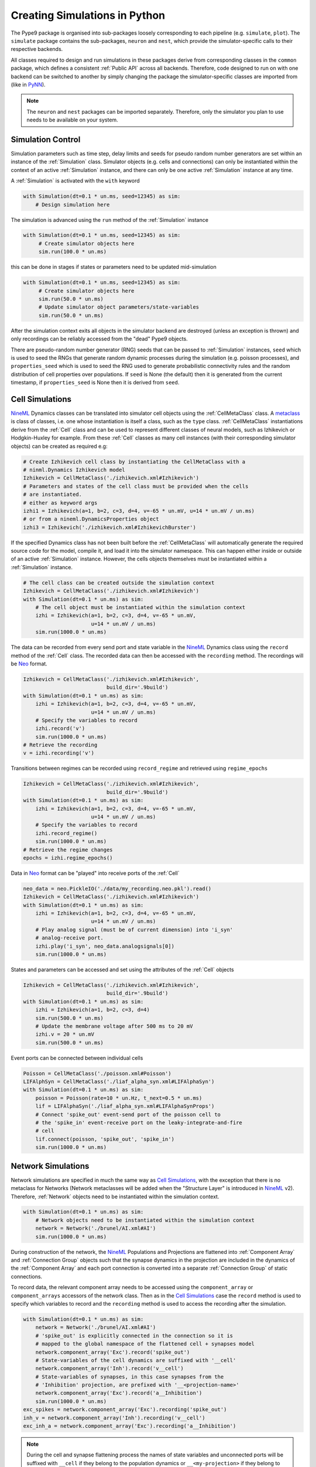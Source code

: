 ==============================
Creating Simulations in Python
==============================

The Pype9 package is organised into sub-packages loosely corresponding to each
pipeline (e.g. ``simulate``, ``plot``). The ``simulate`` package contains the
sub-packages, ``neuron`` and ``nest``, which provide the simulator-specific
calls to their respective backends.

 
All classes required to design and run simulations in these packages derive
from corresponding classes in the ``common`` package, which defines a
consistent :ref:`Public API` across all backends. Therefore, code designed to
run on with one backend can be switched to another by simply changing the
package the simulator-specific classes are imported from (like in PyNN_).

.. note::
    The ``neuron`` and ``nest`` packages can be imported separately. Therefore,
    only the simulator you plan to use needs to be available on your system.


Simulation Control
------------------

Simulation parameters such as time step, delay limits and seeds for pseudo
random number generators are set within an instance of the :ref:`Simulation`
class. Simulator objects (e.g. cells and connections) can only be instantiated
within the context of an active :ref:`Simulation` instance, and there can only
be one active :ref:`Simulation` instance at any time.

A :ref:`Simulation` is activated with the ``with`` keyword 

.. code-block:: python

    with Simulation(dt=0.1 * un.ms, seed=12345) as sim:
        # Design simulation here

The simulation is advanced using the ``run`` method of the :ref:`Simulation`
instance

.. code-block:: python

   with Simulation(dt=0.1 * un.ms, seed=12345) as sim:
        # Create simulator objects here
        sim.run(100.0 * un.ms)
        
this can be done in stages if states or parameters need to be updated
mid-simulation 

.. code-block:: python

   with Simulation(dt=0.1 * un.ms, seed=12345) as sim:
        # Create simulator objects here
        sim.run(50.0 * un.ms)
        # Update simulator object parameters/state-variables
        sim.run(50.0 * un.ms)

After the simulation context exits all objects in the simulator backend are
destroyed (unless an exception is thrown) and only recordings can be reliably
accessed from the "dead" Pype9 objects.

There are pseudo-random number generator (RNG) seeds that can be passed to
:ref:`Simulation` instances, ``seed`` which is used to seed the RNGs that
generate random dynamic processes during the simulation (e.g. poisson
processes), and ``properties_seed`` which is used to seed the RNG used to
generate probabilistic connectivity rules and the random distribution of cell
properties over populations. If ``seed`` is None (the default) then it is
generated from the current timestamp, if ``properties_seed`` is None then it is
derived from ``seed``.


Cell Simulations
----------------

NineML_ Dynamics classes can be translated into simulator cell objects using the
:ref:`CellMetaClass` class. A metaclass_ is class of classes, i.e. one whose
instantiation is itself a class, such as the ``type`` class.
:ref:`CellMetaClass` instantiations derive from the :ref:`Cell` class and can
be used to represent different classes of neural models, such as Izhikevich or
Hodgkin-Huxley for example. From these :ref:`Cell` classes as many cell
instances (with their corresponding simulator objects) can be created as
required e.g:

.. code-block:: python

    # Create Izhikevich cell class by instantiating the CellMetaClass with a
    # ninml.Dynamics Izhikevich model
    Izhikevich = CellMetaClass('./izhikevich.xml#Izhikevich')
    # Parameters and states of the cell class must be provided when the cells
    # are instantiated.
    # either as keyword args
    izhi1 = Izhikevich(a=1, b=2, c=3, d=4, v=-65 * un.mV, u=14 * un.mV / un.ms)
    # or from a nineml.DynamicsProperties object
    izhi3 = Izhikevich('./izhikevich.xml#IzhikevichBurster')
    
If the specified Dynamics class has not been built before the
:ref:`CellMetaClass` will automatically generate the required source code for
the model, compile it, and load it into the simulator namespace. This can
happen either inside or outside of an active :ref:`Simulation` instance.
However, the cells objects themselves must be instantiated within a
:ref:`Simulation` instance.

.. code-block:: python

    # The cell class can be created outside the simulation context
    Izhikevich = CellMetaClass('./izhikevich.xml#Izhikevich')
    with Simulation(dt=0.1 * un.ms) as sim:
        # The cell object must be instantiated within the simulation context
        izhi = Izhikevich(a=1, b=2, c=3, d=4, v=-65 * un.mV,
                          u=14 * un.mV / un.ms)
        sim.run(1000.0 * un.ms)
        
The data can be recorded from every send port and state variable in the NineML_
Dynamics class using the ``record`` method of the :ref:`Cell` class. The
recorded data can then be accessed with the ``recording`` method. The
recordings will be Neo_ format.

.. code-block:: python

    Izhikevich = CellMetaClass('./izhikevich.xml#Izhikevich',
                               build_dir='.9build')
    with Simulation(dt=0.1 * un.ms) as sim:
        izhi = Izhikevich(a=1, b=2, c=3, d=4, v=-65 * un.mV,
                          u=14 * un.mV / un.ms)
        # Specify the variables to record
        izhi.record('v')
        sim.run(1000.0 * un.ms)
    # Retrieve the recording
    v = izhi.recording('v')

Transitions between regimes can be recorded using ``record_regime`` and
retrieved using ``regime_epochs``

.. code-block:: python

    Izhikevich = CellMetaClass('./izhikevich.xml#Izhikevich',
                               build_dir='.9build')
    with Simulation(dt=0.1 * un.ms) as sim:
        izhi = Izhikevich(a=1, b=2, c=3, d=4, v=-65 * un.mV,
                          u=14 * un.mV / un.ms)
        # Specify the variables to record
        izhi.record_regime()
        sim.run(1000.0 * un.ms)
    # Retrieve the regime changes
    epochs = izhi.regime_epochs()

Data in Neo_ format can be "played" into receive ports of the :ref:`Cell`

.. code-block:: python

    neo_data = neo.PickleIO('./data/my_recording.neo.pkl').read()
    Izhikevich = CellMetaClass('./izhikevich.xml#Izhikevich')
    with Simulation(dt=0.1 * un.ms) as sim:
        izhi = Izhikevich(a=1, b=2, c=3, d=4, v=-65 * un.mV,
                          u=14 * un.mV / un.ms)
        # Play analog signal (must be of current dimension) into 'i_syn'
        # analog-receive port.
        izhi.play('i_syn', neo_data.analogsignals[0])
        sim.run(1000.0 * un.ms)
   
States and parameters can be accessed and set using the attributes of the
:ref:`Cell` objects 

.. code-block:: python

    Izhikevich = CellMetaClass('./izhikevich.xml#Izhikevich',
                               build_dir='.9build')
    with Simulation(dt=0.1 * un.ms) as sim:
        izhi = Izhikevich(a=1, b=2, c=3, d=4)
        sim.run(500.0 * un.ms)
        # Update the membrane voltage after 500 ms to 20 mV
        izhi.v = 20 * un.mV
        sim.run(500.0 * un.ms)

Event ports can be connected between individual cells

.. code-block:: python

    Poisson = CellMetaClass('./poisson.xml#Poisson')
    LIFAlphSyn = CellMetaClass('./liaf_alpha_syn.xml#LIFAlphaSyn')
    with Simulation(dt=0.1 * un.ms) as sim:
        poisson = Poisson(rate=10 * un.Hz, t_next=0.5 * un.ms)
        lif = LIFAlphaSyn('./liaf_alpha_syn.xml#LIFAlphaSynProps')
        # Connect 'spike_out' event-send port of the poisson cell to
        # the 'spike_in' event-receive port on the leaky-integrate-and-fire
        # cell 
        lif.connect(poisson, 'spike_out', 'spike_in')
        sim.run(1000.0 * un.ms)


Network Simulations
-------------------

Network simulations are specified in much the same way as `Cell Simulations`_,
with the exception that there is no metaclass for Networks (Network metaclasses
will be added  when the "Structure Layer" is introduced in NineML_ v2).
Therefore, :ref:`Network` objects need to be instantiated within the simulation
context.

.. code-block:: python

    with Simulation(dt=0.1 * un.ms) as sim:
        # Network objects need to be instantiated within the simulation context
        network = Network('./brunel/AI.xml#AI')
        sim.run(1000.0 * un.ms)
        
During construction of the network, the NineML_ Populations and Projections are
flattened into :ref:`Component Array` and :ref:`Connection Group` objects such
that the synapse dynamics in the projection are included in the dynamics of the
:ref:`Component Array` and each port connection is converted into a separate
:ref:`Connection Group` of static connections.

To record data, the relevant component array needs to be accessed using the
``component_array`` or ``component_arrays`` accessors of the network class.
Then as in the `Cell Simulations`_ case the ``record`` method is used to
specify which variables to record and the ``recording`` method is used to
access the recording after the simulation.

.. code-block:: python

    with Simulation(dt=0.1 * un.ms) as sim:
        network = Network('./brunel/AI.xml#AI')
        # 'spike_out' is explicitly connected in the connection so it is
        # mapped to the global namespace of the flattened cell + synapses model
        network.component_array('Exc').record('spike_out')
        # State-variables of the cell dynamics are suffixed with '__cell'
        network.component_array('Inh').record('v__cell')
        # State-variables of synapses, in this case synapses from the 
        # 'Inhibition' projection, are prefixed with '__<projection-name>'
        network.component_array('Exc').record('a__Inhibition')
        sim.run(1000.0 * un.ms)
    exc_spikes = network.component_array('Exc').recording('spike_out')
    inh_v = network.component_array('Inh').recording('v__cell')
    exc_inh_a = network.component_array('Exc').recording('a__Inhibition')
    

.. note::

    During the cell and synapse flattening process the names of state variables
    and unconnected ports will be suffixed with ``__cell`` if they belong to the
    population dynamics or ``__<my-projection>`` if they belong to the synapse
    of the a projection

Network models are simulated via integration with PyNN_ and therefore will run
on multiple processes using `Open MPI`_ (and `Open MP_` for NEST_) if the
calling Python script is run with ``mpirun``/``mpiexec``. 

 
.. _`Open MPI`: http://openmpi.org
.. _`Open MP`: http://openmp.org
.. _NineML: http://nineml.net
.. _NEST: http://nest-simulator.org
.. _Neuron: http://neuron.yale.edu
.. _PyNN: http://neuralensemble.org/docs/PyNN/
.. _Neo: https://pythonhosted.org/neo/
.. _metaclass: https://en.wikipedia.org/wiki/Metaclass#Python_example
